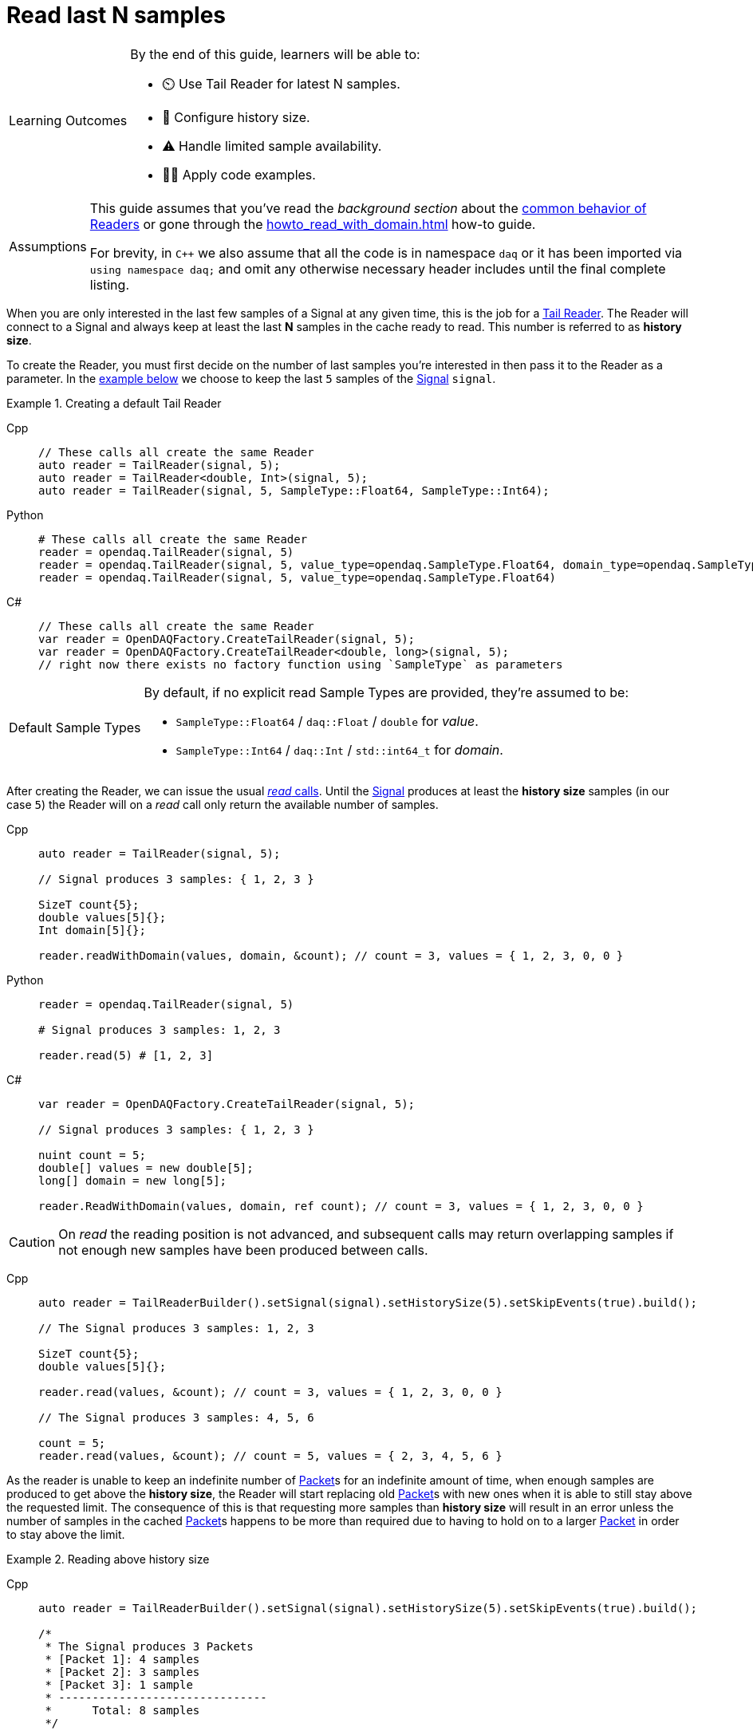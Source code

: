 = Read last N samples

:note-caption: Learning Outcomes
[NOTE]
====
By the end of this guide, learners will be able to:

- ⏲️ Use Tail Reader for latest N samples.
- 🔧 Configure history size.
- ⚠️ Handle limited sample availability.
- 🧑‍💻 Apply code examples.
====

:tip-caption: Assumptions
[TIP]
====
This guide assumes that you've read the _background section_ about the  xref:explanations:readers.adoc[common behavior of Readers] or gone through the xref:howto_read_with_domain.adoc[] how-to guide.

For brevity, in `C++` we also assume that all the code is in namespace `daq` or it has been imported via `using namespace daq;` and omit any otherwise necessary header includes until the final complete listing.
====

When you are only interested in the last few samples of a Signal at any given time, this is the job for a xref:explanations:readers.adoc#tail_reader[Tail Reader].
The Reader will connect to a Signal and always keep at least the last *N* samples in the cache ready to read.
This number is referred to as *history size*.

To create the Reader, you must first decide on the number of last samples you're interested in then pass it to the Reader as a parameter.
In the <<create,example below>> we choose to keep the last `5` samples of the xref:explanations:signals.adoc[Signal] `signal`.

[#create]
.Creating a default Tail Reader
[tabs]
====
Cpp::
+
[source,cpp]
----
// These calls all create the same Reader
auto reader = TailReader(signal, 5);
auto reader = TailReader<double, Int>(signal, 5);
auto reader = TailReader(signal, 5, SampleType::Float64, SampleType::Int64);
----
Python::
+
[source,python]
----
# These calls all create the same Reader
reader = opendaq.TailReader(signal, 5)
reader = opendaq.TailReader(signal, 5, value_type=opendaq.SampleType.Float64, domain_type=opendaq.SampleType.Int64)
reader = opendaq.TailReader(signal, 5, value_type=opendaq.SampleType.Float64)
----
C#::
+
[source,csharp]
----
// These calls all create the same Reader
var reader = OpenDAQFactory.CreateTailReader(signal, 5);
var reader = OpenDAQFactory.CreateTailReader<double, long>(signal, 5);
// right now there exists no factory function using `SampleType` as parameters
----
====

:note-caption: Default Sample Types
[NOTE]
====
By default, if no explicit read Sample Types are provided, they're assumed to be:

* `SampleType::Float64` / `daq::Float` / `double` for _value_.
* `SampleType::Int64` / `daq::Int` / `std::int64_t` for _domain_.
====

After creating the Reader, we can issue the usual xref:explanations:readers.adoc#read_calls[_read_ calls].
Until the xref:explanations:signals.adoc[Signal] produces at least the *history size* samples (in our case `5`) the Reader will on a _read_ call only return the available number of samples.

[tabs]
====
Cpp::
+
[source,cpp]
----
auto reader = TailReader(signal, 5);

// Signal produces 3 samples: { 1, 2, 3 }

SizeT count{5};
double values[5]{};
Int domain[5]{};

reader.readWithDomain(values, domain, &count); // count = 3, values = { 1, 2, 3, 0, 0 }
----
Python::
+
[source,python]
----
reader = opendaq.TailReader(signal, 5)

# Signal produces 3 samples: 1, 2, 3

reader.read(5) # [1, 2, 3]
----
C#::
+
[source,csharp]
----
var reader = OpenDAQFactory.CreateTailReader(signal, 5);

// Signal produces 3 samples: { 1, 2, 3 }

nuint count = 5;
double[] values = new double[5];
long[] domain = new long[5];

reader.ReadWithDomain(values, domain, ref count); // count = 3, values = { 1, 2, 3, 0, 0 }
----
====

[CAUTION]
====
On _read_ the reading position is not advanced, and subsequent calls may return overlapping samples if not enough new samples have been produced between calls.
====

[tabs]
====
Cpp::
+
[source,cpp]
----
auto reader = TailReaderBuilder().setSignal(signal).setHistorySize(5).setSkipEvents(true).build();

// The Signal produces 3 samples: 1, 2, 3

SizeT count{5};
double values[5]{};

reader.read(values, &count); // count = 3, values = { 1, 2, 3, 0, 0 }

// The Signal produces 3 samples: 4, 5, 6

count = 5;
reader.read(values, &count); // count = 5, values = { 2, 3, 4, 5, 6 }
----
====

As the reader is unable to keep an indefinite number of xref:explanations:glossary.adoc#data_packet[Packet]s for an indefinite amount of time, when enough samples are produced to get above the *history size*, the Reader will start replacing old xref:explanations:glossary.adoc#data_packet[Packet]s with new ones when it is able to still stay above the requested limit. The consequence of this is that requesting more samples than *history size* will result in an error unless the number of samples in the cached xref:explanations:glossary.adoc#data_packet[Packet]s happens to be more than required due to having to hold on to a larger xref:explanations:glossary.adoc#data_packet[Packet] in order to stay above the limit.

.Reading above history size
[tabs]
====
Cpp::
+
[source,cpp]
----
auto reader = TailReaderBuilder().setSignal(signal).setHistorySize(5).setSkipEvents(true).build();

/*
 * The Signal produces 3 Packets
 * [Packet 1]: 4 samples
 * [Packet 2]: 3 samples
 * [Packet 3]: 1 sample
 * -------------------------------
 *      Total: 8 samples
 */

SizeT count{10};
double values[10]{};

// Will throw a SizeTooLargeException
reader.read(values, &count);

// Will succeed as [Packet 3] and [Packet 2] together are less than 5 samples
// and we still need to keep the [Packet 1] around to satisfy the minimum of 5 samples
count = 8;
reader.read(values, &count);
----
Python::
+
[source,python]
----
reader = opendaq.TailReader(signal, 5)

#  The Signal produces 3 Packets
#  [Packet 1]: 4 samples
#  [Packet 2]: 3 samples
#  [Packet 3]: 1 sample
#  -------------------------------
#       Total: 8 samples

# Will throw
values = reader.read(10)

# Will succeed as [Packet 3] and [Packet 2] together are less than 5 samples
# and we still need to keep the [Packet 1] around to satisfy the minimum of 5 samples

values = reader.read(8)
----
C#::
+
[source,csharp]
----
var reader = OpenDAQFactory.CreateTailReader(signal, 5);

/*
 * The Signal produces 3 Packets
 * [Packet 1]: 4 samples
 * [Packet 2]: 3 samples
 * [Packet 3]: 1 sample
 * -------------------------------
 *      Total: 8 samples
 */

nuint count = 10;
double[] values = new double[10];

// Will throw a SizeTooLargeException
reader.read(values, ref count);

// Will succeed as [Packet 3] and [Packet 2] together are less than 5 samples
// and we still need to keep the [Packet 1] around to satisfy the minimum of 5 samples
count = 8;
reader.read(values, ref count);
----
====

The following is a fully working example with most of the Tail Reader edge cases explained above.
To properly illustrate the point and provide reproducibility, the data is manually generated, but the same should hold when connecting to a real device.

.The full example code listing
[tabs]
====
Cpp::
+
[source,cpp]
----
#include <opendaq/context_factory.h>
#include <opendaq/data_rule_factory.h>
#include <opendaq/packet_factory.h>
#include <opendaq/reader_factory.h>
#include <opendaq/scheduler_factory.h>
#include <opendaq/signal_factory.h>

#include <cassert>
#include <iostream>

using namespace daq;

SignalConfigPtr setupExampleSignal();
DataPacketPtr createPacketForSignal(const SignalPtr& signal, SizeT numSamples, Int offset = 0);
DataDescriptorPtr setupDescriptor(SampleType type, DataRulePtr rule = nullptr);

/*
 * Example 1: Behavior of the Tail Reader before getting the full history-size samples
 */
void example1(const SignalConfigPtr& signal)
{
    auto reader = TailReader(signal, 5);
    assert(reader.getAvailableCount() == 0u);

    // Allocate the buffers for the reader to copy data into
    SizeT count{};
    double values[5]{};
    Int domain[5]{};

    // Is below the history-size
    count = 3;
    reader.readWithDomain(values, domain, &count);
    assert(count == 0);

    try
    {
        // Is more than the history-size
        count = 6;
        reader.readWithDomain(values, domain, &count);
    }
    catch (const SizeTooLargeException& e)
    {
        std::cerr << "Exception: " << e.what() << std::endl;
    }

    // The Signal produces 3 samples: 1, 2, 3
    auto packet = createPacketForSignal(signal, 3);
    auto data = static_cast<double*>(packet.getData());
    data[0] = 1;
    data[1] = 2;
    data[2] = 3;
    signal.sendPacket(packet);

    count = 5;
    reader.readWithDomain(values, domain, &count);

    // count = 3, values = { 1, 2, 3, 0, 0 }
    assert(count == 3u);
    assert(values[0] == 1);
    assert(values[1] == 2);
    assert(values[2] == 3);
    assert(values[3] == 0);
    assert(values[4] == 0);
}

/*
 * Example 2: Subsequent reads can have overlapping samples
 */
void example2(const SignalConfigPtr& signal)
{
    auto reader = TailReaderBuilder().setSignal(signal).setHistorySize(5).setSkipEvents(true).build();

    // The Signal produces 3 samples: 1, 2, 3
    const SizeT FIRST_PACKET_SAMPLES = 3u;
    auto packet = createPacketForSignal(signal, FIRST_PACKET_SAMPLES);
    auto data = static_cast<double*>(packet.getData());
    data[0] = 1;
    data[1] = 2;
    data[2] = 3;
    signal.sendPacket(packet);

    // Allocate the buffers for the reader to copy data into
    SizeT count{5};
    double values[5]{};
    reader.read(values, &count);

    // count = 3, values = { 1, 2, 3, 0, 0 }
    assert(count == 3u);
    assert(values[0] == 1);
    assert(values[1] == 2);
    assert(values[2] == 3);
    assert(values[3] == 0);
    assert(values[4] == 0);

    // The Signal produces 3 samples: 4, 5, 6
    auto packet2 = createPacketForSignal(signal, 3, FIRST_PACKET_SAMPLES);
    auto data2 = static_cast<double*>(packet2.getData());
    data2[0] = 4;
    data2[1] = 5;
    data2[2] = 6;
    signal.sendPacket(packet2);

    count = 5;
    reader.read(values, &count);

    // count = 5, values = { 2, 3, 4, 5, 6 }
    assert(count == 5);
    assert(values[0] == 2);
    assert(values[1] == 3);
    assert(values[2] == 4);
    assert(values[3] == 5);
    assert(values[4] == 6);
}

void example3(const SignalConfigPtr& signal)
{
    auto reader = TailReaderBuilder().setSignal(signal).setHistorySize(5).setSkipEvents(true).build();

    /*
     * The Signal produces 3 Packets
     * [Packet 1]: 4 samples
     * [Packet 2]: 3 samples
     * [Packet 3]: 1 sample
     * -------------------------------
     *      Total: 8 samples
     */

    auto packet1 = createPacketForSignal(signal, 4);
    auto packet2 = createPacketForSignal(signal, 3);
    auto packet3 = createPacketForSignal(signal, 1);
    signal.sendPacket(packet1);
    signal.sendPacket(packet2);
    signal.sendPacket(packet3);

    assert(reader.getAvailableCount() == 8u);

    // Allocate the buffers for the reader to copy data into
    SizeT count{};
    double values[10]{};

    try
    {
        count = 10;

        // Will throw a SizeTooLargeException
        reader.read(values, &count);
    }
    catch (const SizeTooLargeException& e)
    {
        std::cerr << "Exception: " << e.what() << std::endl;
    }

    // Will succeed as [Packet 3] and [Packet 2] together are less than 5 samples,
    // and we still need to keep [Packet 1] around to satisfy the minimum of 5 samples
    count = 8;
    reader.read(values, &count);

    assert(count == 8u);
}

/*
 * ENTRY POINT
 */
int main(int /*argc*/, const char* /*argv*/[])
{
    SignalConfigPtr signal = setupExampleSignal();

    example1(signal);
    example2(signal);
    example3(signal);

    return 0;
}

/*
 * Set up the Signal with Float64 data
 */
SignalConfigPtr setupExampleSignal()
{
    auto logger = Logger();
    auto context = Context(Scheduler(logger, 1), logger, nullptr, nullptr);

    auto signal = Signal(context, nullptr, "example signal");
    signal.setDescriptor(setupDescriptor(SampleType::Float64));

    return signal;
}

DataDescriptorPtr setupDescriptor(SampleType type, DataRulePtr rule)
{
    // Set up the data descriptor with the provided Sample-Type
    const auto dataDescriptor = DataDescriptorBuilder().setSampleType(type);

    // For the Domain, we provide a Linear Rule to generate time-stamps
    if (rule.assigned())
        dataDescriptor.setRule(rule);

    return dataDescriptor.build();
}

DataPacketPtr createPacketForSignal(const SignalPtr& signal, SizeT numSamples, Int offset)
{
    // Create a Data Packet where the values are generated via the +1 rule starting at 0
    auto domainPacket = DataPacket(setupDescriptor(SampleType::Int64, LinearDataRule(1, 0)),
                                   numSamples,
                                   offset  // offset from 0 to start the sample generation at
    );

    return DataPacketWithDomain(domainPacket, signal.getDescriptor(), numSamples);
}
----
====

